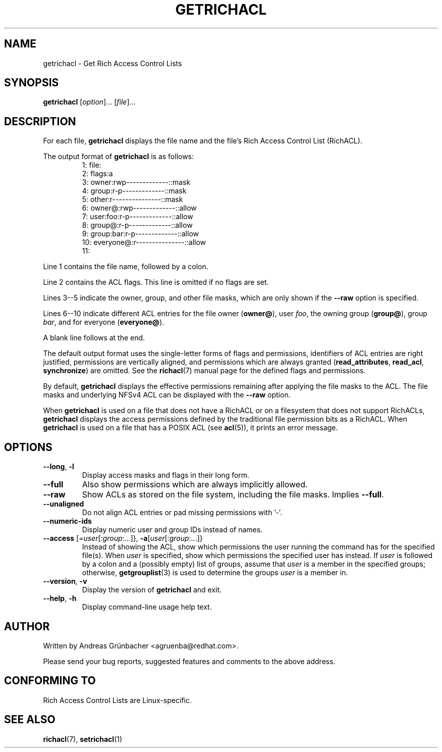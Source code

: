 .\"
.\" RichACL Manual Pages
.\"
.\" Copyright (C) 2015,2016  Red Hat, Inc.
.\" Written by Andreas Gruenbacher <agruenba@redhat.com>
.\" This is free documentation; you can redistribute it and/or
.\" modify it under the terms of the GNU General Public License as
.\" published by the Free Software Foundation; either version 2 of
.\" the License, or (at your option) any later version.
.\"
.\" The GNU General Public License's references to "object code"
.\" and "executables" are to be interpreted as the output of any
.\" document formatting or typesetting system, including
.\" intermediate and printed output.
.\"
.\" This manual is distributed in the hope that it will be useful,
.\" but WITHOUT ANY WARRANTY; without even the implied warranty of
.\" MERCHANTABILITY or FITNESS FOR A PARTICULAR PURPOSE.  See the
.\" GNU General Public License for more details.
.\"
.\" You should have received a copy of the GNU General Public
.\" License along with this manual.  If not, see
.\" <http://www.gnu.org/licenses/>.
.\"
.TH GETRICHACL 7 2015-09-01 "Linux" "Rich Access Control Lists"

.SH NAME
getrichacl \- Get Rich Access Control Lists

.SH SYNOPSIS
.B getrichacl
.RI [ option "]... [" file ]...

.SH DESCRIPTION
For each file,
.B getrichacl
displays the file name and the file's Rich Access Control List (RichACL).

The output format of
.B getrichacl
is as follows:
.fam C
.RS
.nf
 1:  file:
 2:      flags:a
 3:      owner:rwp-------------::mask
 4:      group:r-p-------------::mask
 5:      other:r---------------::mask
 6:     owner@:rwp-------------::allow
 7:   user:foo:r-p-------------::allow
 8:     group@:r-p-------------::allow
 9:  group:bar:r-p-------------::allow
10:  everyone@:r---------------::allow
11:
.fi
.RE
.fam T

Line 1 contains the file name, followed by a colon.

Line 2 contains the ACL flags. This line is omitted if no flags are set.

Lines 3--5 indicate the owner, group, and other file masks, which are only
shown if the \fB\-\-raw\fR option is specified.

Lines 6--10 indicate different ACL entries for the file owner
.RB ( owner@ ),
user \fIfoo\fR, the owning group
.RB ( group@ ),
group \fIbar\fR, and for everyone
.RB ( everyone@ ).

A blank line follows at the end.

The default output format uses the single-letter forms of flags and
permissions, identifiers of ACL entries are right justified, permissions are
vertically aligned, and permissions which are always granted
.RB ( read_attributes ", " read_acl ", " synchronize )
are omitted. See the
.BR richacl (7)
manual page for the defined flags and permissions.

By default,
.B getrichacl
displays the effective permissions remaining after applying the file masks to
the ACL.  The file masks and underlying NFSv4 ACL can be displayed with the
\fB\-\-raw\fR option.

When
.B getrichacl
is used on a file that does not have a RichACL or on a filesystem that does not
support RichACLs,
.B getrichacl
displays the access permissions defined by the traditional file permission bits
as a RichACL. When
.B getrichacl
is used on a file that has a POSIX ACL (see
.BR acl (5)),
it prints an error message.

.SH OPTIONS
.TP
\fB\-\-long\fR, \fB\-l\fR
Display access masks and flags in their long form.
.TP
\fB\-\-full\fR
Also show permissions which are always implicitly allowed.
.TP
\fB\-\-raw\fR
Show ACLs as stored on the file system, including the file masks. Implies
\fB\-\-full\fR.
.TP
\fB\-\-unaligned\fR
Do not align ACL entries or pad missing permissions with '-'.
.TP
\fB\-\-numeric-ids\fR
Display numeric user and group IDs instead of names.
.TP
\fB\-\-access\fR [=\fIuser\fR[:\fIgroup\fR:...]}, \fB\-a\fR[\fIuser\fR[:\fIgroup\fR:...]}
Instead of showing the ACL, show which permissions the user running the command
has for the specified file(s).  When \fIuser\fR is specified, show which
permissions the specified user has instead.  If \fIuser\fR is followed by a
colon and a (possibly empty) list of groups, assume that \fIuser\fR is a member
in the specified groups; otherwise,
.BR getgrouplist (3)
is used to determine the groups \fIuser\fR is a member in.
.TP
\fB\-\-version\fR, \fB\-v\fR
Display the version of
.B getrichacl
and exit.
.TP
\fB\-\-help\fR, \fB\-h\fR
Display command-line usage help text.

.SH AUTHOR
Written by Andreas Grünbacher <agruenba@redhat.com>.

Please send your bug reports, suggested features and comments to the above address.

.SH CONFORMING TO
Rich Access Control Lists are Linux-specific.

.SH SEE ALSO
.BR richacl (7),
.BR setrichacl (1)
